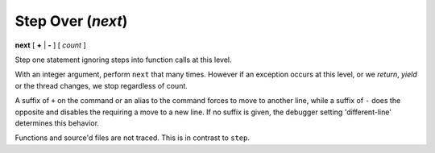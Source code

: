 .. index:: next
.. _next:

Step Over (`next`)
------------------

**next** [ **+** | **-** ] [ *count* ]

Step one statement ignoring steps into function calls at this level.

With an integer argument, perform ``next`` that many times. However if
an exception occurs at this level, or we *return*, *yield* or the
thread changes, we stop regardless of count.

A suffix of ``+`` on the command or an alias to the command forces to
move to another line, while a suffix of ``-`` does the opposite and
disables the requiring a move to a new line. If no suffix is given,
the debugger setting 'different-line' determines this behavior.

Functions and source'd files are not traced. This is in contrast to
``step``.

.. seealso::

   :ref:`skip <skip>`, `step <step>`, and :ref:`continue <continue>` provide other ways to progress execution.
   :ref:`set different <set_different>` sets the default stepping behavior.
